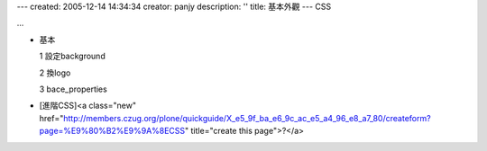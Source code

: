---
created: 2005-12-14 14:34:34
creator: panjy
description: ''
title: 基本外觀
---
CSS 

...

- 基本

  1 設定background

  2 換logo

  3 bace_properties

- [進階CSS]<a class="new" href="http://members.czug.org/plone/quickguide/X_e5_9f_ba_e6_9c_ac_e5_a4_96_e8_a7_80/createform?page=%E9%80%B2%E9%9A%8ECSS" title="create this page">?</a>

   
